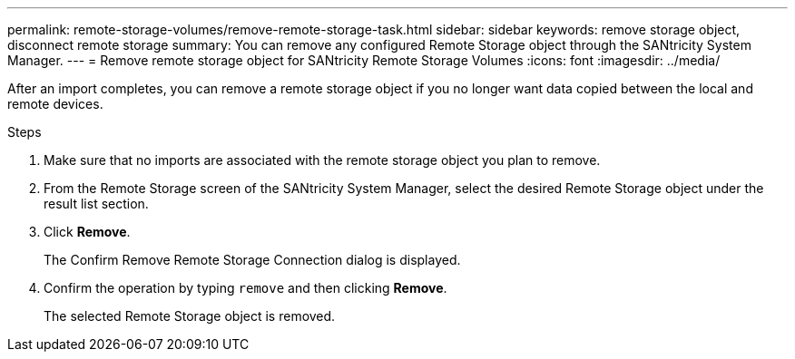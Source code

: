 ---
permalink: remote-storage-volumes/remove-remote-storage-task.html
sidebar: sidebar
keywords: remove storage object, disconnect remote storage
summary: You can remove any configured Remote Storage object through the SANtricity System Manager.
---
= Remove remote storage object for SANtricity Remote Storage Volumes
:icons: font
:imagesdir: ../media/

[.lead]
After an import completes, you can remove a remote storage object if you no longer want data copied between the local and remote devices.


.Steps

. Make sure that no imports are associated with the remote storage object you plan to remove.

. From the Remote Storage screen of the SANtricity System Manager, select the desired Remote Storage object under the result list section.
. Click *Remove*.
+
The Confirm Remove Remote Storage Connection dialog is displayed.

. Confirm the operation by typing `remove` and then clicking *Remove*.
+
The selected Remote Storage object is removed.
